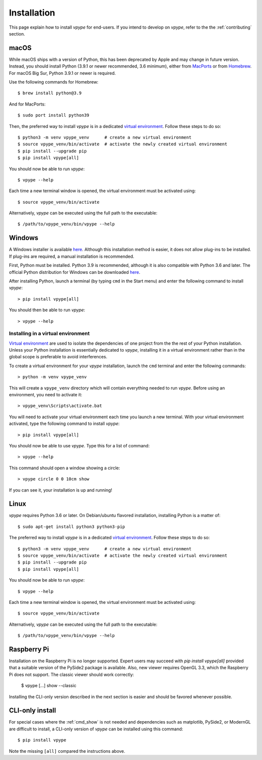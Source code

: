 .. _install:

============
Installation
============

This page explain how to install *vpype* for end-users. If you intend to develop on *vpype*, refer to the the :ref:`contributing` section.


macOS
=====

.. highlight:: bash

While macOS ships with a version of Python, this has been deprecated by Apple and may change in future version. Instead, you should install Python (3.9.1 or newer recommended, 3.6 minimum), either from `MacPorts <https://www.macports.org>`_ or from `Homebrew <https://brew.sh>`_. For macOS Big Sur, Python 3.9.1 or newer is required.

Use the following commands for Homebrew::

  $ brew install python@3.9

And for MacPorts::

  $ sudo port install python39

Then, the preferred way to install *vpype* is in a dedicated `virtual environment <https://docs.python.org/3/tutorial/venv.html>`_. Follow these steps to do so::

  $ python3 -m venv vpype_venv      # create a new virtual environment
  $ source vpype_venv/bin/activate  # activate the newly created virtual environment
  $ pip install --upgrade pip
  $ pip install vpype[all]

You should now be able to run *vpype*::

  $ vpype --help

Each time a new terminal window is opened, the virtual environment must be activated using::

  $ source vpype_venv/bin/activate

Alternatively, *vpype* can be executed using the full path to the executable::

  $ /path/to/vpype_venv/bin/vpype --help


Windows
=======

.. highlight:: bat

A Windows installer is available `here <https://github.com/abey79/vpype/releases>`__. Although this installation method is easier, it does not allow plug-ins to be installed. If plug-ins are required, a manual installation is recommended.

First, Python must be installed. Python 3.9 is recommended, although it is also compatible with Python 3.6 and later. The official Python distribution for Windows can be downloaded `here <https://www.python.org/downloads/>`__.

After installing Python, launch a terminal (by typing ``cmd`` in the Start menu) and enter the following command to install *vpype*::

  > pip install vpype[all]

You should then be able to run *vpype*::

  > vpype --help

Installing in a virtual environment
-----------------------------------

`Virtual environment <https://docs.python.org/3/tutorial/venv.html>`_ are used to isolate the dependencies of one project from the the rest of your Python installation. Unless your Python installation is essentially dedicated to *vpype*, installing it in a virtual environment rather than in the global scope is preferable to avoid interferences.

To create a virtual environment for your *vpype* installation, launch the ``cmd`` terminal and enter the following commands::

  > python -m venv vpype_venv

This will create a ``vpype_venv`` directory which will contain everything needed to run *vpype*. Before using an environment, you need to activate it::

  > vpype_venv\Scripts\activate.bat

You will need to activate your virtual environment each time you launch a new  terminal. With your virtual environment activated, type the following command to install *vpype*::

  > pip install vpype[all]

You should now be able to use *vpype*. Type this for a list of command::

  > vpype --help

This command should open a window showing a circle::

  > vpype circle 0 0 10cm show

If you can see it, your installation is up and running!


Linux
=====

.. highlight:: bash

*vpype* requires Python 3.6 or later. On Debian/ubuntu flavored installation, installing Python is a matter of::

  $ sudo apt-get install python3 python3-pip

The preferred way to install *vpype* is in a dedicated `virtual environment <https://docs.python.org/3/tutorial/venv.html>`_. Follow these steps to do so::

  $ python3 -m venv vpype_venv      # create a new virtual environment
  $ source vpype_venv/bin/activate  # activate the newly created virtual environment
  $ pip install --upgrade pip
  $ pip install vpype[all]

You should now be able to run *vpype*::

  $ vpype --help

Each time a new terminal window is opened, the virtual environment must be activated using::

  $ source vpype_venv/bin/activate

Alternatively, *vpype* can be executed using the full path to the executable::

  $ /path/to/vpype_venv/bin/vpype --help


Raspberry Pi
============

Installation on the Raspberry Pi is no longer supported. Expert users may succeed with `pip install vpype[all]` provided that a suitable version of the PySide2 package is available. Also, new viewer requires OpenGL 3.3, which the Raspberry Pi does not support. The classic viewer should work correctly:

  $ vpype [...] show --classic

Installing the CLI-only version described in the next section is easier and should be favored whenever possible.


CLI-only install
================

For special cases where the :ref:`cmd_show` is not needed and dependencies such as matplotlib, PySide2, or ModernGL are difficult to install, a CLI-only version of *vpype* can be installed using this command::

  $ pip install vpype

Note the missing ``[all]`` compared the instructions above.